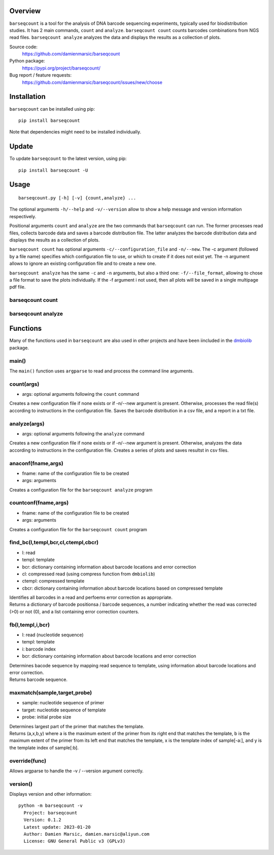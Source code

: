 
Overview
========

``barseqcount`` is a tool for the analysis of DNA barcode sequencing experiments, typically used for biodistribution studies. It has 2 main commands, ``count`` and ``analyze``.
``barseqcount count`` counts barcodes combinations from NGS read files. ``barseqcount analyze`` analyzes the data and displays the results as a collection of plots.

Source code:
 https://github.com/damienmarsic/barseqcount

Python package:
 https://pypi.org/project/barseqcount/

Bug report / feature requests:
 https://github.com/damienmarsic/barseqcount/issues/new/choose


Installation
============

``barseqcount`` can be installed using pip::

    pip install barseqcount

Note that dependencies might need to be installed individually.


Update
======

To update ``barseqcount`` to the latest version, using pip::

   pip install barseqcount -U


Usage
=====
::

    barseqcount.py [-h] [-v] {count,analyze} ...

The optional arguments ``-h/--help`` and ``-v/--version`` allow to show a help message and version information respectively.

Positional arguments ``count`` and ``analyze``  are the two commands that ``barseqcount`` can run. The former processes read files, collects barcode data and saves a barcode distribution file. The latter analyzes the barcode distribution data and displays the results as a collection of plots. 

``barseqcount count`` has optional arguments ``-c/--configuration_file`` and ``-n/--new``. The -c argument (followed by a file name) specifies which configuration file to use, or which to create if it does not exist yet. The -n argument allows to ignore an existing configuration file and to create a new one.

``barseqcount analyze`` has the same ``-c`` and ``-n`` arguments, but also a third one: ``-f/--file_format``, allowing to chose a file format to save the plots individually. If the -f argument i not used, then all plots will be saved in a single multipage pdf file.

barseqcount count
*****************


barseqcount analyze
*******************


Functions
=========

Many of the functions used in ``barseqcount`` are also used in other projects and have been iincluded in the `dmbiolib <https://dmbiolib.readthedocs.io/en/latest/dbl-doc.html>`_ package.

main()
******

The ``main()`` function uses ``argparse`` to read and process the command line arguments. 

count(args)
***********
* args: optional arguments following the ``count`` command

| Creates a new configuration file if none exists or if -n/--new argument is present. Otherwise, processes the read file(s) according to instructions in the configuration file. Saves the barcode distribution in a csv file, and a report in a txt file.

analyze(args)
*************
* args: optional arguments following the ``analyze`` command

| Creates a new configuration file if none exists or if -n/--new argument is present. Otherwise, analyzes the data according to instructions in the configuration file. Creates a series of plots and saves resultst in csv files.

anaconf(fname,args)
*******************
* fname: name of the configuration file to be created
* args: arguments

| Creates a configuration file for the ``barseqcount analyze`` program

countconf(fname,args)
*********************
* fname: name of the configuration file to be created
* args: arguments

| Creates a configuration file for the ``barseqcount count`` program

find_bc(l,templ,bcr,cl,ctempl,cbcr)
***********************************
* l: read
* templ: template
* bcr: dictionary containing information about barcode locations and error correction
* cl: compressed read (using compress function from ``dmbiolib``)
* ctempl: compressed template
* cbcr: dictionary containing information about barcode locations based on compressed template

| Identifies all barcodes in a read and perfoems error correction as appropriate.

| Returns a dictionary of barcode positionsa / barcode sequences, a number indicating whether the read was corrected (>0) or not (0), and a list containing error correction counters.

fb(l,templ,i,bcr)
*****************
* l: read (nucleotide sequence)
* templ: template
* i: barcode index
* bcr: dictionary containing information about barcode locations and error correction

| Determines bacode sequence by mapping read sequence to template, using information about barcode locations and error correction.

| Returns barcode sequence.

maxmatch(sample,target,probe)
*****************************
* sample: nucleotide sequence of primer
* target: nucleotide sequence of template
* probe: initial probe size

| Determines largest part of the primer that matches the template.

| Returns (a,x,b,y) where a is the maximum extent of the primer from its right end that matches the template, b is the maximum extent of the primer from its left end that matches the template, x is the template index of sample[-a:], and y is the template index of sample[:b].

override(func)
**************
Allows argparse to handle the -v / --version argument correctly.

version()
*********
Displays version and other information::

    python -m barseqcount -v
      Project: barseqcount
      Version: 0.1.2
      Latest update: 2023-01-20
      Author: Damien Marsic, damien.marsic@aliyun.com
      License: GNU General Public v3 (GPLv3)


